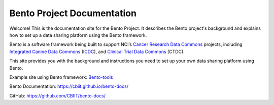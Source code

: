 ===========================
Bento Project Documentation
===========================

Welcome! This is the documentation site for the Bento Project. It describes the Bento project's background and explains how to set up a data sharing platform using the Bento framework.

Bento is a software framework being built to support NCI’s `Cancer Research Data Commons <https://datascience.cancer.gov/data-commons>`_ projects, including `Integrated Canine Data Commons <https://datacommons.cancer.gov/repository/integrated-canine-data-commons>`_ (`ICDC <https://caninecommons.cancer.gov/#/>`_), and `Clinical Trial Data Commons <https://datacommons.cancer.gov/repository/clinical-trial-data-commons>`_ (CTDC).

This site provides you with the background and instructions you need to set up your own data sharing platform using Bento.


Example site using Bento framework: `Bento-tools <https://bento-tools.org/#/>`_

Bento Documentation: `https://cbiit.github.io/bento-docs/ <https://cbiit.github.io/bento-docs/>`_

GitHub: `https://github.com/CBIIT/bento-docs/ <https://github.com/CBIIT/bento-docs/>`_

